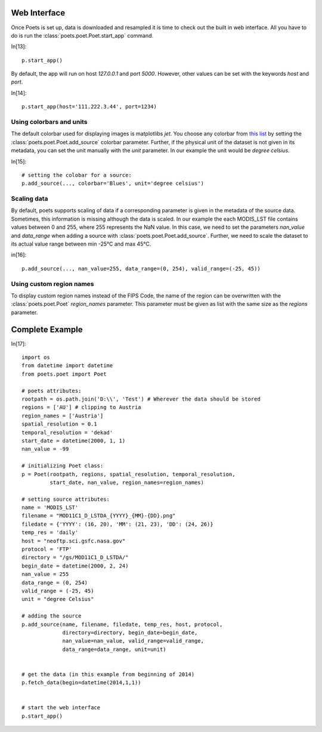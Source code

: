 Web Interface
=============

Once Poets is set up, data is downloaded and resampled it is time to check out
the built in web interface. All you have to do is run the :class:`poets.poet.Poet.start_app` command.

In[13]::

   p.start_app()

By default, the app will run on host `127.0.0.1` and port `5000`. However, other values
can be set with the keywords `host` and `port`.

In[14]::

   p.start_app(host='111.222.3.44', port=1234)
  
   
Using colorbars and units
-------------------------

The default colorbar used for displaying images is matplotlibs `jet`. You choose any colorbar
from `this list <http://matplotlib.org/examples/color/colormaps_reference.html>`_ by setting
the :class:`poets.poet.Poet.add_source` colorbar parameter. Further, if the physical unit
of the dataset is not given in its metadata, you can set the unit manually with the `unit` parameter.
In our example the unit would be `degree celsius`.

In[15]::
  
   # setting the colobar for a source:
   p.add_source(..., colorbar='Blues', unit='degree celsius')
   

Scaling data
------------
By default, poets supports scaling of data if a corresponding parameter is given in the metadata of the source data.
Sometimes, this information is missing although the data is scaled. In our example the each MODIS_LST file contains values
between 0 and 255, where 255 represents the NaN value. In this case, we need to set the parameters
`nan_value` and `data_range` when adding a source with :class:`poets.poet.Poet.add_source`. Further, we need to scale the 
dataset to its actual value range between min -25°C and max 45°C.

in[16]::

   p.add_source(..., nan_value=255, data_range=(0, 254), valid_range=(-25, 45))
   

Using custom region names
-------------------------
To display custom region names instead of the FIPS Code, the name of the region can be overwritten with the
:class:`poets.poet.Poet` `region_names` parameter. This parameter must be given as list with the same size as 
the `regions` parameter.


Complete Example
================

In[17]::

   import os
   from datetime import datetime
   from poets.poet import Poet
   
   # poets attributes:
   rootpath = os.path.join('D:\\', 'Test') # Wherever the data should be stored
   regions = ['AU'] # clipping to Austria
   region_names = ['Austria']
   spatial_resolution = 0.1
   temporal_resolution = 'dekad'
   start_date = datetime(2000, 1, 1)
   nan_value = -99
   
   # initializing Poet class:
   p = Poet(rootpath, regions, spatial_resolution, temporal_resolution,
            start_date, nan_value, region_names=region_names)
   
   # setting source attributes:             
   name = 'MODIS_LST'
   filename = "MOD11C1_D_LSTDA_{YYYY}_{MM}-{DD}.png"
   filedate = {'YYYY': (16, 20), 'MM': (21, 23), 'DD': (24, 26)}
   temp_res = 'daily'
   host = "neoftp.sci.gsfc.nasa.gov"
   protocol = 'FTP'
   directory = "/gs/MOD11C1_D_LSTDA/"
   begin_date = datetime(2000, 2, 24)
   nan_value = 255
   data_range = (0, 254)
   valid_range = (-25, 45)
   unit = "degree Celsius"
   
   # adding the source
   p.add_source(name, filename, filedate, temp_res, host, protocol,
                directory=directory, begin_date=begin_date,
                nan_value=nan_value, valid_range=valid_range,
                data_range=data_range, unit=unit)
   
   
   # get the data (in this example from beginning of 2014)   
   p.fetch_data(begin=datetime(2014,1,1))
   
   
   # start the web interface
   p.start_app()